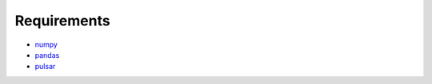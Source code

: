 

Requirements
=================

* numpy_
* pandas_
* pulsar_


.. _numpy: http://www.numpy.org/
.. _pandas: http://pandas.pydata.org/
.. _pulsar: https://github.com/quantmind/pulsar
